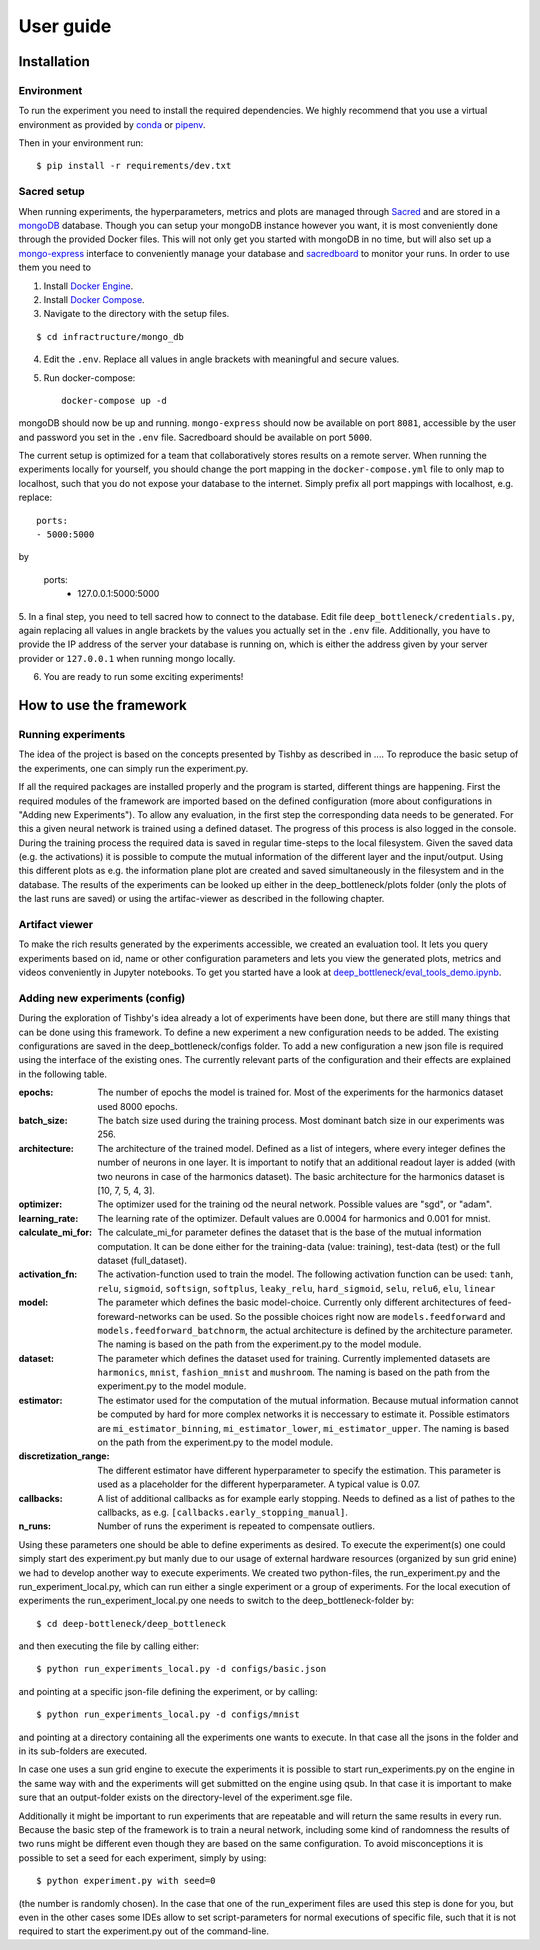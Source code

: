 User guide
==========

Installation
------------

Environment
^^^^^^^^^^^
To run the experiment you need to install the required dependencies. 
We highly recommend that you use a virtual environment as provided 
by `conda <https://conda.io/docs/>`_ or `pipenv <https://docs.pipenv.org/>`_.


Then in your environment run::

    $ pip install -r requirements/dev.txt


Sacred setup
^^^^^^^^^^^^
When running experiments, the hyperparameters, metrics and plots are managed through
`Sacred <http://sacred.readthedocs.io>`_ and are stored in a `mongoDB <https://www.mongodb.com/>`_ 
database. Though you can setup your mongoDB instance however you want, it is most 
conveniently done through the 
provided Docker files. This will not only get you started with mongoDB in no time, but will
also set up a `mongo-express <https://github.com/mongo-express/mongo-express>`_ interface to conveniently manage your database and 
`sacredboard <https://github.com/chovanecm/sacredboard>`_ to monitor your runs. In order to use them you need 
to

1. Install `Docker Engine <https://docs.docker.com/install/>`_.
2. Install `Docker Compose <https://docs.docker.com/compose/install/>`_.
3. Navigate to the directory with the setup files.

:: 

    $ cd infractructure/mongo_db

4. Edit the ``.env``. Replace all values in angle brackets with meaningful and secure values. 

5. Run docker-compose::

    docker-compose up -d

mongoDB should now be up and running. ``mongo-express`` should now be available on port ``8081``, accessible by 
the user and password you set in the ``.env`` file. Sacredboard should be available on port ``5000``.

The current setup is optimized for a team that collaboratively stores results on a remote server.
When running the experiments locally for yourself, you should change the port mapping in the 
``docker-compose.yml`` file to only map to localhost, such that you do not expose your database to
the internet. Simply prefix all port mappings with localhost, e.g. replace::

    ports:
    - 5000:5000

by

    ports:
      - 127.0.0.1:5000:5000


5. In a final step, you need to tell sacred how to connect to the database. Edit file 
``deep_bottleneck/credentials.py``, again replacing all values in angle brackets by the 
values you actually set in the ``.env`` file. Additionally, you have to provide the IP 
address of the server your database is running on, which is either the address given 
by your server provider or ``127.0.0.1`` when running mongo locally.

6. You are ready to run some exciting experiments!

How to use the framework
------------------------

Running experiments
^^^^^^^^^^^^^^^^^^^
The idea of the project is based on the concepts presented by Tishby as described in ....
To reproduce the basic setup of the experiments, one can simply run the experiment.py.

If all the required packages are installed properly and the program is started, different things are happening.
First the required modules of the framework are imported based on the defined configuration
(more about configurations in "Adding new Experiments"). To allow any evaluation, in the first step the corresponding data
needs to be generated. For this a given neural network is trained using a defined dataset. The progress of this process is also logged in the console.
During the training process the required data is saved in regular time-steps to the local filesystem.
Given the saved data (e.g. the activations) it is possible to compute the mutual information of the different layer and the input/output.
Using this different plots as e.g. the information plane plot are created and saved simultaneously in the filesystem and in the database.
The results of the experiments can be looked up either in the deep_bottleneck/plots folder (only the plots of the last runs are saved)
or using the artifac-viewer as described in the following chapter.

Artifact viewer 
^^^^^^^^^^^^^^^
To make the rich results generated by the experiments accessible, we 
created an evaluation tool. It lets you query experiments based on
id, name or other configuration parameters and lets you view
the generated plots, metrics and videos conveniently in Jupyter 
notebooks. To get you started have a look at 
`deep_bottleneck/eval_tools_demo.ipynb <https://github.com/neuroinfo-os/deep-bottleneck/blob/master/deep_bottleneck/eval_tools_demo.ipynb>`_.



Adding new experiments (config)
^^^^^^^^^^^^^^^^^^^^^^^^^^^^^^^
During the exploration of Tishby's idea already a lot of experiments have been done, but there are still many things
that can be done using this framework. To define a new experiment a new configuration needs to be added.
The existing configurations are saved in the deep_bottleneck/configs folder.
To add a new configuration a new json file is required using the interface of the existing ones.
The currently relevant parts of the configuration and their effects are explained in the following table.

:epochs:
    The number of epochs the model is trained for.
    Most of the experiments for the harmonics dataset used 8000 epochs.
:batch_size:
    The batch size used during the training process.
    Most dominant batch size in our experiments was 256.
:architecture:
    The architecture of the trained model.
    Defined as a list of integers, where every integer defines the number of neurons in one layer.
    It is important to notify that an additional readout layer is added (with two neurons in case of the harmonics dataset).
    The basic architecture for the harmonics dataset is [10, 7, 5, 4, 3].
:optimizer:
    The optimizer used for the training od the neural network.
    Possible values are "sgd", or "adam".
:learning_rate:
    The learning rate of the optimizer.
    Default values are 0.0004 for harmonics and 0.001 for mnist.
:calculate_mi_for:
    The calculate_mi_for parameter defines the dataset that is the base of the mutual information computation.
    It can be done either for the training-data (value: training), test-data (test) or the full dataset (full_dataset).
:activation_fn:
    The activation-function used to train the model. The following activation function can be used:
    ``tanh``, ``relu``, ``sigmoid``, ``softsign``, ``softplus``, ``leaky_relu``, ``hard_sigmoid``, ``selu``, ``relu6``, ``elu``, ``linear``
:model:
    The parameter which defines the basic model-choice. Currently only different architectures of feed-foreward-networks can be used.
    So the possible choices right now are ``models.feedforward`` and ``models.feedforward_batchnorm``, the actual architecture is defined by the architecture parameter.
    The naming is based on the path from the experiment.py to the model module.
:dataset:
    The parameter which defines the dataset used for training.
    Currently implemented datasets are ``harmonics``, ``mnist``, ``fashion_mnist`` and ``mushroom``.
    The naming is based on the path from the experiment.py to the model module.
:estimator:
    The estimator used for the computation of the mutual information. Because mutual information cannot be computed by hard for more complex networks it is neccessary to estimate it.
    Possible estimators are ``mi_estimator_binning``, ``mi_estimator_lower``, ``mi_estimator_upper``.
    The naming is based on the path from the experiment.py to the model module.
:discretization_range:
    The different estimator have different hyperparameter to specify the estimation. This parameter is used as a placeholder for the different hyperparameter.
    A typical value is 0.07.
:callbacks:
    A list of additional callbacks as for example early stopping.
    Needs to defined as a list of pathes to the callbacks, as e.g. ``[callbacks.early_stopping_manual]``.
:n_runs:
    Number of runs the experiment is repeated to compensate outliers.


Using these parameters one should be able to define experiments as desired. To execute the experiment(s) one could
simply start des experiment.py but manly due to our usage of external hardware resources (organized by sun grid enine)
we had to develop another way to execute experiments.
We created two python-files, the run_experiment.py and the run_experiment_local.py, which can run either a single experiment or a group of experiments.
For the local execution of experiments the run_experiment_local.py one needs to switch to the deep_bottleneck-folder by::

    $ cd deep-bottleneck/deep_bottleneck

and then executing the file by calling either::

    $ python run_experiments_local.py -d configs/basic.json

and pointing at a specific json-file defining the experiment, or by calling::

    $ python run_experiments_local.py -d configs/mnist

and pointing at a directory containing all the experiments one wants to execute.
In that case all the jsons in the folder and in its sub-folders are executed.

In case one uses a sun grid engine to execute the experiments it is possible to start run_experiments.py on the engine
in the same way with and the experiments will get submitted on the engine using qsub.
In that case it is important to make sure that an output-folder exists on the directory-level of the experiment.sge file.

Additionally it might be important to run experiments that are repeatable and will return the same results in every run.
Because the basic step of the framework is to train a neural network, including some kind of randomness the results of
two runs might be different even though they are based on the same configuration.
To avoid misconceptions it is possible to set a seed for each experiment, simply by using::

    $ python experiment.py with seed=0

(the number is randomly chosen). In the case that one of the run_experiment files are used this step is done for you,
but even in the other cases some IDEs allow to set script-parameters for normal executions of specific file,
such that it is not required to start the experiment.py out of the command-line.

